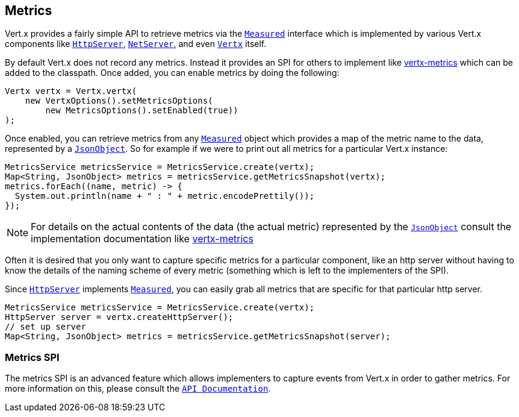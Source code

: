 == Metrics

Vert.x provides a fairly simple API to retrieve metrics via the `link:apidocs/io/vertx/core/metrics/Measured.html[Measured]` interface
which is implemented by various Vert.x components like `link:apidocs/io/vertx/core/http/HttpServer.html[HttpServer]`, `link:apidocs/io/vertx/core/net/NetServer.html[NetServer]`,
and even `link:apidocs/io/vertx/core/Vertx.html[Vertx]` itself.

By default Vert.x does not record any metrics. Instead it provides an SPI for others to implement like https://github.com/vert-x3/vertx-metrics[vertx-metrics]
which can be added to the classpath. Once added, you can enable metrics by doing the following:
[source,java]
----
Vertx vertx = Vertx.vertx(
    new VertxOptions().setMetricsOptions(
        new MetricsOptions().setEnabled(true))
);
----

Once enabled, you can retrieve metrics from any `link:apidocs/io/vertx/core/metrics/Measured.html[Measured]` object which provides
a map of the metric name to the data, represented by a `link:apidocs/io/vertx/core/json/JsonObject.html[JsonObject]`. So for example if we were to print
out all metrics for a particular Vert.x instance:
[source,java]
----
MetricsService metricsService = MetricsService.create(vertx);
Map<String, JsonObject> metrics = metricsService.getMetricsSnapshot(vertx);
metrics.forEach((name, metric) -> {
  System.out.println(name + " : " + metric.encodePrettily());
});
----

NOTE: For details on the actual contents of the data (the actual metric) represented by the `link:apidocs/io/vertx/core/json/JsonObject.html[JsonObject]`
consult the implementation documentation like https://github.com/vert-x3/vertx-metrics[vertx-metrics]

Often it is desired that you only want to capture specific metrics for a particular component, like an http server
without having to know the details of the naming scheme of every metric (something which is left to the implementers of the SPI).

Since `link:apidocs/io/vertx/core/http/HttpServer.html[HttpServer]` implements `link:apidocs/io/vertx/core/metrics/Measured.html[Measured]`, you can easily grab all metrics
that are specific for that particular http server.
[source,java]
----
MetricsService metricsService = MetricsService.create(vertx);
HttpServer server = vertx.createHttpServer();
// set up server
Map<String, JsonObject> metrics = metricsService.getMetricsSnapshot(server);
----

=== Metrics SPI

The metrics SPI is an advanced feature which allows implementers to capture events from Vert.x in order to gather metrics. For
more information on this, please consult the `link:apidocs/io/vertx/core/spi/metrics/VertxMetrics.html[API Documentation]`.